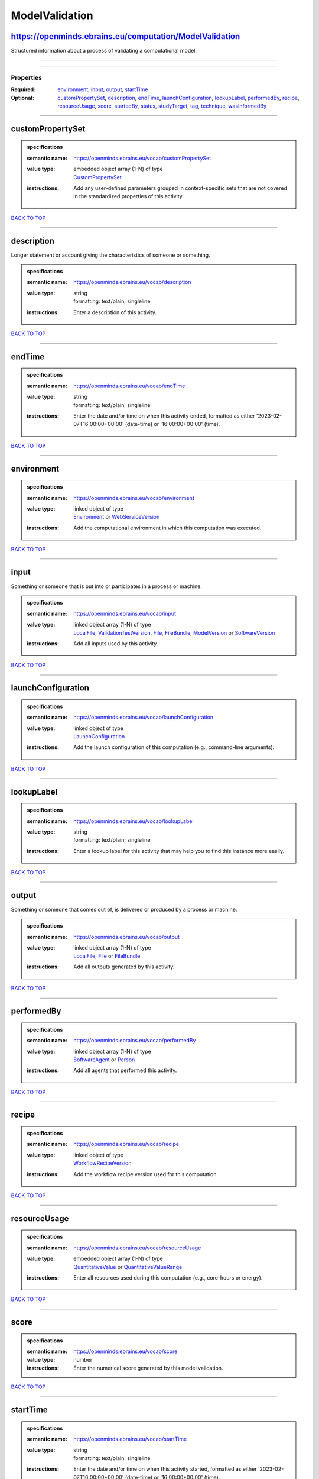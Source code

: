 ###############
ModelValidation
###############

https://openminds.ebrains.eu/computation/ModelValidation
--------------------------------------------------------

Structured information about a process of validating a computational model.

------------

------------

**********
Properties
**********

:Required: `environment <environment_heading_>`_, `input <input_heading_>`_, `output <output_heading_>`_, `startTime <startTime_heading_>`_
:Optional: `customPropertySet <customPropertySet_heading_>`_, `description <description_heading_>`_, `endTime <endTime_heading_>`_, `launchConfiguration <launchConfiguration_heading_>`_, `lookupLabel <lookupLabel_heading_>`_, `performedBy <performedBy_heading_>`_, `recipe <recipe_heading_>`_, `resourceUsage <resourceUsage_heading_>`_, `score <score_heading_>`_, `startedBy <startedBy_heading_>`_, `status <status_heading_>`_, `studyTarget <studyTarget_heading_>`_, `tag <tag_heading_>`_, `technique <technique_heading_>`_, `wasInformedBy <wasInformedBy_heading_>`_

------------

.. _customPropertySet_heading:

customPropertySet
-----------------

.. admonition:: specifications

   :semantic name: https://openminds.ebrains.eu/vocab/customPropertySet
   :value type: | embedded object array \(1-N\) of type
                | `CustomPropertySet <https://openminds-documentation.readthedocs.io/en/latest/schema_specifications/core/research/customPropertySet.html>`_
   :instructions: Add any user-defined parameters grouped in context-specific sets that are not covered in the standardized properties of this activity.

`BACK TO TOP <ModelValidation_>`_

------------

.. _description_heading:

description
-----------

Longer statement or account giving the characteristics of someone or something.

.. admonition:: specifications

   :semantic name: https://openminds.ebrains.eu/vocab/description
   :value type: | string
                | formatting: text/plain; singleline
   :instructions: Enter a description of this activity.

`BACK TO TOP <ModelValidation_>`_

------------

.. _endTime_heading:

endTime
-------

.. admonition:: specifications

   :semantic name: https://openminds.ebrains.eu/vocab/endTime
   :value type: | string
                | formatting: text/plain; singleline
   :instructions: Enter the date and/or time on when this activity ended, formatted as either '2023-02-07T16:00:00+00:00' (date-time) or '16:00:00+00:00' (time).

`BACK TO TOP <ModelValidation_>`_

------------

.. _environment_heading:

environment
-----------

.. admonition:: specifications

   :semantic name: https://openminds.ebrains.eu/vocab/environment
   :value type: | linked object of type
                | `Environment <https://openminds-documentation.readthedocs.io/en/latest/schema_specifications/computation/environment.html>`_ or `WebServiceVersion <https://openminds-documentation.readthedocs.io/en/latest/schema_specifications/core/products/webServiceVersion.html>`_
   :instructions: Add the computational environment in which this computation was executed.

`BACK TO TOP <ModelValidation_>`_

------------

.. _input_heading:

input
-----

Something or someone that is put into or participates in a process or machine.

.. admonition:: specifications

   :semantic name: https://openminds.ebrains.eu/vocab/input
   :value type: | linked object array \(1-N\) of type
                | `LocalFile <https://openminds-documentation.readthedocs.io/en/latest/schema_specifications/computation/localFile.html>`_, `ValidationTestVersion <https://openminds-documentation.readthedocs.io/en/latest/schema_specifications/computation/validationTestVersion.html>`_, `File <https://openminds-documentation.readthedocs.io/en/latest/schema_specifications/core/data/file.html>`_, `FileBundle <https://openminds-documentation.readthedocs.io/en/latest/schema_specifications/core/data/fileBundle.html>`_, `ModelVersion <https://openminds-documentation.readthedocs.io/en/latest/schema_specifications/core/products/modelVersion.html>`_ or `SoftwareVersion <https://openminds-documentation.readthedocs.io/en/latest/schema_specifications/core/products/softwareVersion.html>`_
   :instructions: Add all inputs used by this activity.

`BACK TO TOP <ModelValidation_>`_

------------

.. _launchConfiguration_heading:

launchConfiguration
-------------------

.. admonition:: specifications

   :semantic name: https://openminds.ebrains.eu/vocab/launchConfiguration
   :value type: | linked object of type
                | `LaunchConfiguration <https://openminds-documentation.readthedocs.io/en/latest/schema_specifications/computation/launchConfiguration.html>`_
   :instructions: Add the launch configuration of this computation (e.g., command-line arguments).

`BACK TO TOP <ModelValidation_>`_

------------

.. _lookupLabel_heading:

lookupLabel
-----------

.. admonition:: specifications

   :semantic name: https://openminds.ebrains.eu/vocab/lookupLabel
   :value type: | string
                | formatting: text/plain; singleline
   :instructions: Enter a lookup label for this activity that may help you to find this instance more easily.

`BACK TO TOP <ModelValidation_>`_

------------

.. _output_heading:

output
------

Something or someone that comes out of, is delivered or produced by a process or machine.

.. admonition:: specifications

   :semantic name: https://openminds.ebrains.eu/vocab/output
   :value type: | linked object array \(1-N\) of type
                | `LocalFile <https://openminds-documentation.readthedocs.io/en/latest/schema_specifications/computation/localFile.html>`_, `File <https://openminds-documentation.readthedocs.io/en/latest/schema_specifications/core/data/file.html>`_ or `FileBundle <https://openminds-documentation.readthedocs.io/en/latest/schema_specifications/core/data/fileBundle.html>`_
   :instructions: Add all outputs generated by this activity.

`BACK TO TOP <ModelValidation_>`_

------------

.. _performedBy_heading:

performedBy
-----------

.. admonition:: specifications

   :semantic name: https://openminds.ebrains.eu/vocab/performedBy
   :value type: | linked object array \(1-N\) of type
                | `SoftwareAgent <https://openminds-documentation.readthedocs.io/en/latest/schema_specifications/computation/softwareAgent.html>`_ or `Person <https://openminds-documentation.readthedocs.io/en/latest/schema_specifications/core/actors/person.html>`_
   :instructions: Add all agents that performed this activity.

`BACK TO TOP <ModelValidation_>`_

------------

.. _recipe_heading:

recipe
------

.. admonition:: specifications

   :semantic name: https://openminds.ebrains.eu/vocab/recipe
   :value type: | linked object of type
                | `WorkflowRecipeVersion <https://openminds-documentation.readthedocs.io/en/latest/schema_specifications/computation/workflowRecipeVersion.html>`_
   :instructions: Add the workflow recipe version used for this computation.

`BACK TO TOP <ModelValidation_>`_

------------

.. _resourceUsage_heading:

resourceUsage
-------------

.. admonition:: specifications

   :semantic name: https://openminds.ebrains.eu/vocab/resourceUsage
   :value type: | embedded object array \(1-N\) of type
                | `QuantitativeValue <https://openminds-documentation.readthedocs.io/en/latest/schema_specifications/core/miscellaneous/quantitativeValue.html>`_ or `QuantitativeValueRange <https://openminds-documentation.readthedocs.io/en/latest/schema_specifications/core/miscellaneous/quantitativeValueRange.html>`_
   :instructions: Enter all resources used during this computation (e.g., core-hours or energy).

`BACK TO TOP <ModelValidation_>`_

------------

.. _score_heading:

score
-----

.. admonition:: specifications

   :semantic name: https://openminds.ebrains.eu/vocab/score
   :value type: number
   :instructions: Enter the numerical score generated by this model validation.

`BACK TO TOP <ModelValidation_>`_

------------

.. _startTime_heading:

startTime
---------

.. admonition:: specifications

   :semantic name: https://openminds.ebrains.eu/vocab/startTime
   :value type: | string
                | formatting: text/plain; singleline
   :instructions: Enter the date and/or time on when this activity started, formatted as either '2023-02-07T16:00:00+00:00' (date-time) or '16:00:00+00:00' (time).

`BACK TO TOP <ModelValidation_>`_

------------

.. _startedBy_heading:

startedBy
---------

.. admonition:: specifications

   :semantic name: https://openminds.ebrains.eu/vocab/startedBy
   :value type: | linked object of type
                | `SoftwareAgent <https://openminds-documentation.readthedocs.io/en/latest/schema_specifications/computation/softwareAgent.html>`_ or `Person <https://openminds-documentation.readthedocs.io/en/latest/schema_specifications/core/actors/person.html>`_
   :instructions: Add the agent that started this computation.

`BACK TO TOP <ModelValidation_>`_

------------

.. _status_heading:

status
------

.. admonition:: specifications

   :semantic name: https://openminds.ebrains.eu/vocab/status
   :value type: | linked object of type
                | `ActionStatusType <https://openminds-documentation.readthedocs.io/en/latest/schema_specifications/controlledTerms/actionStatusType.html>`_
   :instructions: Enter the current status of this computation.

`BACK TO TOP <ModelValidation_>`_

------------

.. _studyTarget_heading:

studyTarget
-----------

Structure or function that was targeted within a study.

.. admonition:: specifications

   :semantic name: https://openminds.ebrains.eu/vocab/studyTarget
   :value type: | linked object array \(1-N\) of type
                | `AuditoryStimulusType <https://openminds-documentation.readthedocs.io/en/latest/schema_specifications/controlledTerms/auditoryStimulusType.html>`_, `BiologicalOrder <https://openminds-documentation.readthedocs.io/en/latest/schema_specifications/controlledTerms/biologicalOrder.html>`_, `BiologicalSex <https://openminds-documentation.readthedocs.io/en/latest/schema_specifications/controlledTerms/biologicalSex.html>`_, `BreedingType <https://openminds-documentation.readthedocs.io/en/latest/schema_specifications/controlledTerms/breedingType.html>`_, `CellCultureType <https://openminds-documentation.readthedocs.io/en/latest/schema_specifications/controlledTerms/cellCultureType.html>`_, `CellType <https://openminds-documentation.readthedocs.io/en/latest/schema_specifications/controlledTerms/cellType.html>`_, `Disease <https://openminds-documentation.readthedocs.io/en/latest/schema_specifications/controlledTerms/disease.html>`_, `DiseaseModel <https://openminds-documentation.readthedocs.io/en/latest/schema_specifications/controlledTerms/diseaseModel.html>`_, `ElectricalStimulusType <https://openminds-documentation.readthedocs.io/en/latest/schema_specifications/controlledTerms/electricalStimulusType.html>`_, `GeneticStrainType <https://openminds-documentation.readthedocs.io/en/latest/schema_specifications/controlledTerms/geneticStrainType.html>`_, `GustatoryStimulusType <https://openminds-documentation.readthedocs.io/en/latest/schema_specifications/controlledTerms/gustatoryStimulusType.html>`_, `Handedness <https://openminds-documentation.readthedocs.io/en/latest/schema_specifications/controlledTerms/handedness.html>`_, `MolecularEntity <https://openminds-documentation.readthedocs.io/en/latest/schema_specifications/controlledTerms/molecularEntity.html>`_, `OlfactoryStimulusType <https://openminds-documentation.readthedocs.io/en/latest/schema_specifications/controlledTerms/olfactoryStimulusType.html>`_, `OpticalStimulusType <https://openminds-documentation.readthedocs.io/en/latest/schema_specifications/controlledTerms/opticalStimulusType.html>`_, `Organ <https://openminds-documentation.readthedocs.io/en/latest/schema_specifications/controlledTerms/organ.html>`_, `OrganismSubstance <https://openminds-documentation.readthedocs.io/en/latest/schema_specifications/controlledTerms/organismSubstance.html>`_, `OrganismSystem <https://openminds-documentation.readthedocs.io/en/latest/schema_specifications/controlledTerms/organismSystem.html>`_, `Species <https://openminds-documentation.readthedocs.io/en/latest/schema_specifications/controlledTerms/species.html>`_, `SubcellularEntity <https://openminds-documentation.readthedocs.io/en/latest/schema_specifications/controlledTerms/subcellularEntity.html>`_, `TactileStimulusType <https://openminds-documentation.readthedocs.io/en/latest/schema_specifications/controlledTerms/tactileStimulusType.html>`_, `TermSuggestion <https://openminds-documentation.readthedocs.io/en/latest/schema_specifications/controlledTerms/termSuggestion.html>`_, `UBERONParcellation <https://openminds-documentation.readthedocs.io/en/latest/schema_specifications/controlledTerms/UBERONParcellation.html>`_, `VisualStimulusType <https://openminds-documentation.readthedocs.io/en/latest/schema_specifications/controlledTerms/visualStimulusType.html>`_, `CustomAnatomicalEntity <https://openminds-documentation.readthedocs.io/en/latest/schema_specifications/SANDS/non-atlas/customAnatomicalEntity.html>`_, `ParcellationEntity <https://openminds-documentation.readthedocs.io/en/latest/schema_specifications/SANDS/atlas/parcellationEntity.html>`_ or `ParcellationEntityVersion <https://openminds-documentation.readthedocs.io/en/latest/schema_specifications/SANDS/atlas/parcellationEntityVersion.html>`_
   :instructions: Add all study targets of this activity.

`BACK TO TOP <ModelValidation_>`_

------------

.. _tag_heading:

tag
---

.. admonition:: specifications

   :semantic name: https://openminds.ebrains.eu/vocab/tag
   :value type: | string array \(1-N\)
                | formatting: text/plain; singleline
   :instructions: Enter any custom tags for this computation.

`BACK TO TOP <ModelValidation_>`_

------------

.. _technique_heading:

technique
---------

Method of accomplishing a desired aim.

.. admonition:: specifications

   :semantic name: https://openminds.ebrains.eu/vocab/technique
   :value type: | linked object array \(1-N\) of type
                | `AnalysisTechnique <https://openminds-documentation.readthedocs.io/en/latest/schema_specifications/controlledTerms/analysisTechnique.html>`_
   :instructions: Add all analysis techniques that were used in this computation.

`BACK TO TOP <ModelValidation_>`_

------------

.. _wasInformedBy_heading:

wasInformedBy
-------------

.. admonition:: specifications

   :semantic name: https://openminds.ebrains.eu/vocab/wasInformedBy
   :value type: | linked object of type
                | `DataAnalysis <https://openminds-documentation.readthedocs.io/en/latest/schema_specifications/computation/dataAnalysis.html>`_, `DataCopy <https://openminds-documentation.readthedocs.io/en/latest/schema_specifications/computation/dataCopy.html>`_, `GenericComputation <https://openminds-documentation.readthedocs.io/en/latest/schema_specifications/computation/genericComputation.html>`_, `ModelValidation <https://openminds-documentation.readthedocs.io/en/latest/schema_specifications/computation/modelValidation.html>`_, `Optimization <https://openminds-documentation.readthedocs.io/en/latest/schema_specifications/computation/optimization.html>`_, `Simulation <https://openminds-documentation.readthedocs.io/en/latest/schema_specifications/computation/simulation.html>`_ or `Visualization <https://openminds-documentation.readthedocs.io/en/latest/schema_specifications/computation/visualization.html>`_
   :instructions: Add another computation that sent data to this one during runtime.

`BACK TO TOP <ModelValidation_>`_

------------

